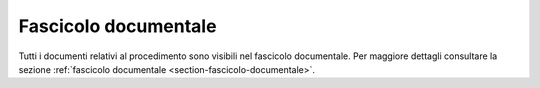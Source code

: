 Fascicolo documentale
=====================

Tutti i documenti relativi al procedimento sono visibili nel fascicolo documentale. Per maggiore dettagli consultare la sezione :ref:`fascicolo documentale <section-fascicolo-documentale>`.
